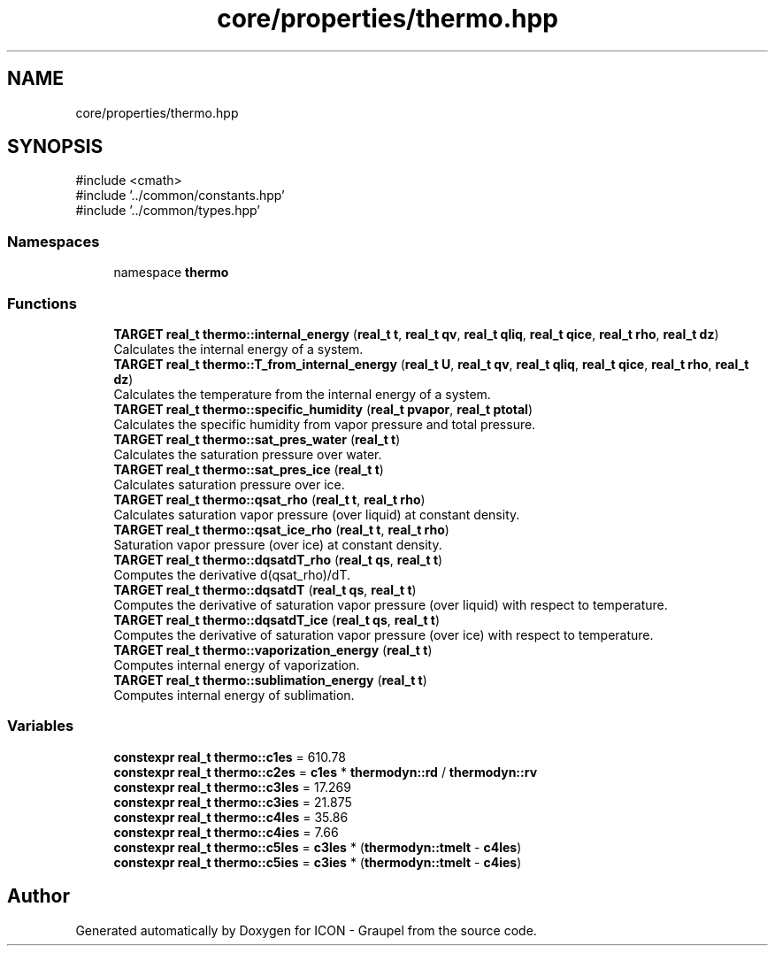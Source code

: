 .TH "core/properties/thermo.hpp" 3 "Version NTU_v1.0" "ICON - Graupel" \" -*- nroff -*-
.ad l
.nh
.SH NAME
core/properties/thermo.hpp
.SH SYNOPSIS
.br
.PP
\fR#include <cmath>\fP
.br
\fR#include '\&.\&./common/constants\&.hpp'\fP
.br
\fR#include '\&.\&./common/types\&.hpp'\fP
.br

.SS "Namespaces"

.in +1c
.ti -1c
.RI "namespace \fBthermo\fP"
.br
.in -1c
.SS "Functions"

.in +1c
.ti -1c
.RI "\fBTARGET\fP \fBreal_t\fP \fBthermo::internal_energy\fP (\fBreal_t\fP \fBt\fP, \fBreal_t\fP \fBqv\fP, \fBreal_t\fP \fBqliq\fP, \fBreal_t\fP \fBqice\fP, \fBreal_t\fP \fBrho\fP, \fBreal_t\fP \fBdz\fP)"
.br
.RI "Calculates the internal energy of a system\&. "
.ti -1c
.RI "\fBTARGET\fP \fBreal_t\fP \fBthermo::T_from_internal_energy\fP (\fBreal_t\fP \fBU\fP, \fBreal_t\fP \fBqv\fP, \fBreal_t\fP \fBqliq\fP, \fBreal_t\fP \fBqice\fP, \fBreal_t\fP \fBrho\fP, \fBreal_t\fP \fBdz\fP)"
.br
.RI "Calculates the temperature from the internal energy of a system\&. "
.ti -1c
.RI "\fBTARGET\fP \fBreal_t\fP \fBthermo::specific_humidity\fP (\fBreal_t\fP \fBpvapor\fP, \fBreal_t\fP \fBptotal\fP)"
.br
.RI "Calculates the specific humidity from vapor pressure and total pressure\&. "
.ti -1c
.RI "\fBTARGET\fP \fBreal_t\fP \fBthermo::sat_pres_water\fP (\fBreal_t\fP \fBt\fP)"
.br
.RI "Calculates the saturation pressure over water\&. "
.ti -1c
.RI "\fBTARGET\fP \fBreal_t\fP \fBthermo::sat_pres_ice\fP (\fBreal_t\fP \fBt\fP)"
.br
.RI "Calculates saturation pressure over ice\&. "
.ti -1c
.RI "\fBTARGET\fP \fBreal_t\fP \fBthermo::qsat_rho\fP (\fBreal_t\fP \fBt\fP, \fBreal_t\fP \fBrho\fP)"
.br
.RI "Calculates saturation vapor pressure (over liquid) at constant density\&. "
.ti -1c
.RI "\fBTARGET\fP \fBreal_t\fP \fBthermo::qsat_ice_rho\fP (\fBreal_t\fP \fBt\fP, \fBreal_t\fP \fBrho\fP)"
.br
.RI "Saturation vapor pressure (over ice) at constant density\&. "
.ti -1c
.RI "\fBTARGET\fP \fBreal_t\fP \fBthermo::dqsatdT_rho\fP (\fBreal_t\fP \fBqs\fP, \fBreal_t\fP \fBt\fP)"
.br
.RI "Computes the derivative d(qsat_rho)/dT\&. "
.ti -1c
.RI "\fBTARGET\fP \fBreal_t\fP \fBthermo::dqsatdT\fP (\fBreal_t\fP \fBqs\fP, \fBreal_t\fP \fBt\fP)"
.br
.RI "Computes the derivative of saturation vapor pressure (over liquid) with respect to temperature\&. "
.ti -1c
.RI "\fBTARGET\fP \fBreal_t\fP \fBthermo::dqsatdT_ice\fP (\fBreal_t\fP \fBqs\fP, \fBreal_t\fP \fBt\fP)"
.br
.RI "Computes the derivative of saturation vapor pressure (over ice) with respect to temperature\&. "
.ti -1c
.RI "\fBTARGET\fP \fBreal_t\fP \fBthermo::vaporization_energy\fP (\fBreal_t\fP \fBt\fP)"
.br
.RI "Computes internal energy of vaporization\&. "
.ti -1c
.RI "\fBTARGET\fP \fBreal_t\fP \fBthermo::sublimation_energy\fP (\fBreal_t\fP \fBt\fP)"
.br
.RI "Computes internal energy of sublimation\&. "
.in -1c
.SS "Variables"

.in +1c
.ti -1c
.RI "\fBconstexpr\fP \fBreal_t\fP \fBthermo::c1es\fP = 610\&.78"
.br
.ti -1c
.RI "\fBconstexpr\fP \fBreal_t\fP \fBthermo::c2es\fP = \fBc1es\fP * \fBthermodyn::rd\fP / \fBthermodyn::rv\fP"
.br
.ti -1c
.RI "\fBconstexpr\fP \fBreal_t\fP \fBthermo::c3les\fP = 17\&.269"
.br
.ti -1c
.RI "\fBconstexpr\fP \fBreal_t\fP \fBthermo::c3ies\fP = 21\&.875"
.br
.ti -1c
.RI "\fBconstexpr\fP \fBreal_t\fP \fBthermo::c4les\fP = 35\&.86"
.br
.ti -1c
.RI "\fBconstexpr\fP \fBreal_t\fP \fBthermo::c4ies\fP = 7\&.66"
.br
.ti -1c
.RI "\fBconstexpr\fP \fBreal_t\fP \fBthermo::c5les\fP = \fBc3les\fP * (\fBthermodyn::tmelt\fP \- \fBc4les\fP)"
.br
.ti -1c
.RI "\fBconstexpr\fP \fBreal_t\fP \fBthermo::c5ies\fP = \fBc3ies\fP * (\fBthermodyn::tmelt\fP \- \fBc4ies\fP)"
.br
.in -1c
.SH "Author"
.PP 
Generated automatically by Doxygen for ICON - Graupel from the source code\&.
